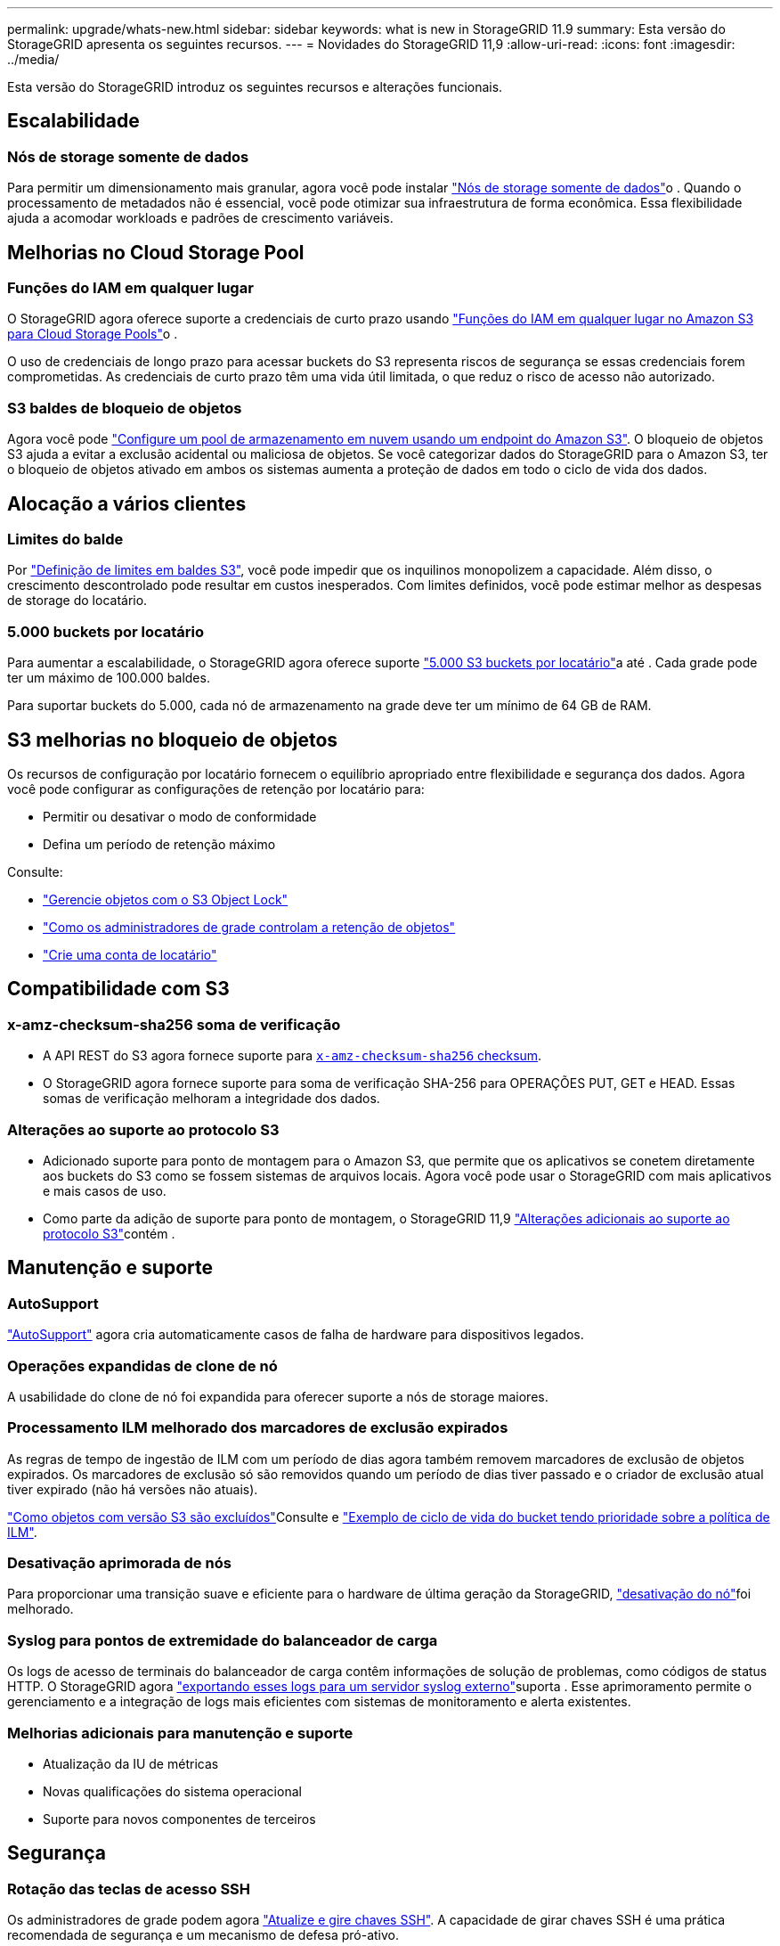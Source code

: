 ---
permalink: upgrade/whats-new.html 
sidebar: sidebar 
keywords: what is new in StorageGRID 11.9 
summary: Esta versão do StorageGRID apresenta os seguintes recursos. 
---
= Novidades do StorageGRID 11,9
:allow-uri-read: 
:icons: font
:imagesdir: ../media/


[role="lead"]
Esta versão do StorageGRID introduz os seguintes recursos e alterações funcionais.



== Escalabilidade



=== Nós de storage somente de dados

Para permitir um dimensionamento mais granular, agora você pode instalar link:../primer/what-storage-node-is.html#types-of-storage-nodes["Nós de storage somente de dados"]o . Quando o processamento de metadados não é essencial, você pode otimizar sua infraestrutura de forma econômica. Essa flexibilidade ajuda a acomodar workloads e padrões de crescimento variáveis.



== Melhorias no Cloud Storage Pool



=== Funções do IAM em qualquer lugar

O StorageGRID agora oferece suporte a credenciais de curto prazo usando link:../ilm/creating-cloud-storage-pool.html["Funções do IAM em qualquer lugar no Amazon S3 para Cloud Storage Pools"]o .

O uso de credenciais de longo prazo para acessar buckets do S3 representa riscos de segurança se essas credenciais forem comprometidas. As credenciais de curto prazo têm uma vida útil limitada, o que reduz o risco de acesso não autorizado.



=== S3 baldes de bloqueio de objetos

Agora você pode link:../ilm/creating-cloud-storage-pool.html["Configure um pool de armazenamento em nuvem usando um endpoint do Amazon S3"]. O bloqueio de objetos S3 ajuda a evitar a exclusão acidental ou maliciosa de objetos. Se você categorizar dados do StorageGRID para o Amazon S3, ter o bloqueio de objetos ativado em ambos os sistemas aumenta a proteção de dados em todo o ciclo de vida dos dados.



== Alocação a vários clientes



=== Limites do balde

Por link:../tenant/creating-s3-bucket.html["Definição de limites em baldes S3"], você pode impedir que os inquilinos monopolizem a capacidade. Além disso, o crescimento descontrolado pode resultar em custos inesperados. Com limites definidos, você pode estimar melhor as despesas de storage do locatário.



=== 5.000 buckets por locatário

Para aumentar a escalabilidade, o StorageGRID agora oferece suporte link:../s3/operations-on-buckets.html["5.000 S3 buckets por locatário"]a até . Cada grade pode ter um máximo de 100.000 baldes.

Para suportar buckets do 5.000, cada nó de armazenamento na grade deve ter um mínimo de 64 GB de RAM.



== S3 melhorias no bloqueio de objetos

Os recursos de configuração por locatário fornecem o equilíbrio apropriado entre flexibilidade e segurança dos dados. Agora você pode configurar as configurações de retenção por locatário para:

* Permitir ou desativar o modo de conformidade
* Defina um período de retenção máximo


Consulte:

* link:../ilm/managing-objects-with-s3-object-lock.html["Gerencie objetos com o S3 Object Lock"]
* link:../ilm/how-object-retention-is-determined.html#how-grid-administrators-control-object-retention["Como os administradores de grade controlam a retenção de objetos"]
* link:../admin/creating-tenant-account.html["Crie uma conta de locatário"]




== Compatibilidade com S3



=== x-amz-checksum-sha256 soma de verificação

* A API REST do S3 agora fornece suporte para link:../S3/operations-on-objects.html[`x-amz-checksum-sha256` checksum].
* O StorageGRID agora fornece suporte para soma de verificação SHA-256 para OPERAÇÕES PUT, GET e HEAD. Essas somas de verificação melhoram a integridade dos dados.




=== Alterações ao suporte ao protocolo S3

* Adicionado suporte para ponto de montagem para o Amazon S3, que permite que os aplicativos se conetem diretamente aos buckets do S3 como se fossem sistemas de arquivos locais. Agora você pode usar o StorageGRID com mais aplicativos e mais casos de uso.
* Como parte da adição de suporte para ponto de montagem, o StorageGRID 11,9 link:../s3/index.html#updates-to-rest-api-support["Alterações adicionais ao suporte ao protocolo S3"]contém .




== Manutenção e suporte



=== AutoSupport

link:../admin/what-is-autosupport.html["AutoSupport"] agora cria automaticamente casos de falha de hardware para dispositivos legados.



=== Operações expandidas de clone de nó

A usabilidade do clone de nó foi expandida para oferecer suporte a nós de storage maiores.



=== Processamento ILM melhorado dos marcadores de exclusão expirados

As regras de tempo de ingestão de ILM com um período de dias agora também removem marcadores de exclusão de objetos expirados. Os marcadores de exclusão só são removidos quando um período de dias tiver passado e o criador de exclusão atual tiver expirado (não há versões não atuais).

link:../ilm/how-objects-are-deleted.html#delete-s3-versioned-objects["Como objetos com versão S3 são excluídos"]Consulte e link:../ilm/example-8-priorities-for-s3-bucket-lifecycle-and-ilm-policy.html#example-of-bucket-lifecycle-taking-priority-over-ilm-policy["Exemplo de ciclo de vida do bucket tendo prioridade sobre a política de ILM"].



=== Desativação aprimorada de nós

Para proporcionar uma transição suave e eficiente para o hardware de última geração da StorageGRID, link:../maintain/grid-node-decommissioning.html["desativação do nó"]foi melhorado.



=== Syslog para pontos de extremidade do balanceador de carga

Os logs de acesso de terminais do balanceador de carga contêm informações de solução de problemas, como códigos de status HTTP. O StorageGRID agora link:../monitor/configure-audit-messages.html["exportando esses logs para um servidor syslog externo"]suporta . Esse aprimoramento permite o gerenciamento e a integração de logs mais eficientes com sistemas de monitoramento e alerta existentes.



=== Melhorias adicionais para manutenção e suporte

* Atualização da IU de métricas
* Novas qualificações do sistema operacional
* Suporte para novos componentes de terceiros




== Segurança



=== Rotação das teclas de acesso SSH

Os administradores de grade podem agora link:../admin/change-ssh-access-passwords.html["Atualize e gire chaves SSH"]. A capacidade de girar chaves SSH é uma prática recomendada de segurança e um mecanismo de defesa pró-ativo.



=== Alertas para logins raiz

Quando uma entidade desconhecida entra no Gerenciador de Grade como root, link:../monitor/alerts-reference.html["um alerta é acionado"]. Monitorar logins de SSH raiz é um passo proativo para proteger sua infraestrutura.



== Melhorias no Grid Manager



=== Página de perfis de codificação de apagamento movida

A página de perfis de codificação de apagamento está agora localizada em *CONFIGURATION* > *System* > *Erasure Coding*. Ele costumava estar no menu ILM.



=== Melhorias de pesquisa

O link:../primer/exploring-grid-manager.html#search-field["Campo de pesquisa no Gerenciador de Grade"] agora inclui uma lógica de correspondência melhor, permitindo que você encontre páginas pesquisando abreviaturas comuns e pelos nomes de certas configurações dentro de uma página. Você também pode pesquisar mais tipos de itens, como nós, usuários e contas de locatários.
